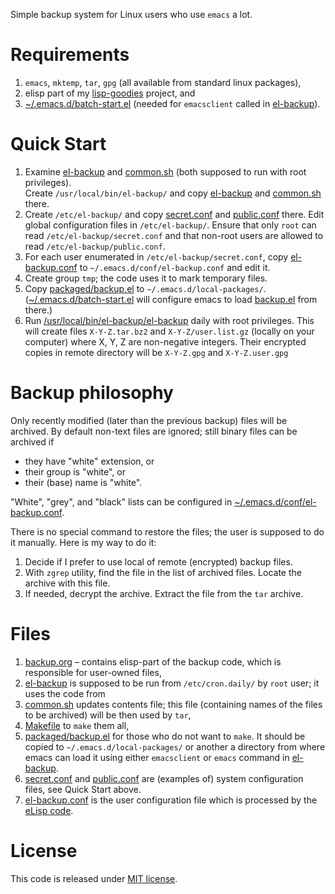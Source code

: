 Simple backup system for Linux users who use ~emacs~ a lot.

* Requirements
1. =emacs=, =mktemp=, =tar=, =gpg= (all available from standard linux packages),
2. elisp part of my [[https://github.com/chalaev/lisp-goodies][lisp-goodies]] project, and
3. [[https://github.com/chalaev/lisp-goodies/blob/master/packaged/batch-start.el][~/.emacs.d/batch-start.el]] (needed for =emacsclient= called in [[file:el-backup][el-backup]]).

* Quick Start
1. Examine [[file:el-backup][el-backup]] and [[file:common.sh][common.sh]] (both supposed to run with root privileges).\\
   Create =/usr/local/bin/el-backup/= and copy [[file:el-backup][el-backup]] and [[file:common.sh][common.sh]] there.
2. Create =/etc/el-backup/= and copy [[file:secret.conf][secret.conf]] and [[file:public.conf][public.conf]] there.
   Edit global configuration files in =/etc/el-backup/=. Ensure that only ~root~ can read =/etc/el-backup/secret.conf=
   and that non-root users are allowed to read  =/etc/el-backup/public.conf=.
3. For each user enumerated in =/etc/el-backup/secret.conf=, copy [[file:el-backup.conf][el-backup.conf]] to =~/.emacs.d/conf/el-backup.conf=
   and edit it.
4. Create group ~tmp~; the code uses it to mark temporary files.
5. Copy [[file:packaged/backup.el][packaged/backup.el]] to =~/.emacs.d/local-packages/=.
   ([[https://github.com/chalaev/lisp-goodies/blob/master/packaged/batch-start.el][~/.emacs.d/batch-start.el]] will configure emacs to load [[file:packaged/backup.el][backup.el]] from there.)
6. Run [[file:el-backup][/usr/local/bin/el-backup/el-backup]] daily with root privileges.
   This will create files =X-Y-Z.tar.bz2= and =X-Y-Z/user.list.gz= (locally on your computer) where X, Y, Z are non-negative integers.
   Their encrypted copies in remote directory will be =X-Y-Z.gpg= and =X-Y-Z.user.gpg=

* Backup philosophy
Only recently modified (later than the previous backup) files will be archived.
By default non-text files are ignored; still binary files can be archived if
- they have "white" extension, or
- their group is "white", or
- their (base) name  is "white".

"White", "grey", and "black" lists can be configured in  [[file:el-backup.conf][~/.emacs.d/conf/el-backup.conf]].

There is no special command to restore the files; the user is supposed to do it manually. Here is my way to do it:
1. Decide if I prefer to use local of remote (encrypted) backup files.
2. With =zgrep= utility, find the file in the list of archived files. Locate the archive with this file.
3. If needed, decrypt the archive. Extract the file from the =tar= archive.

* Files
1. [[file:backup.org][backup.org]] – contains elisp-part of the backup code, which is responsible for user-owned files,
2. [[file:el-backup][el-backup]] is supposed to be run from ~/etc/cron.daily/~  by ~root~ user; it uses the code from
3. [[file:common.sh][common.sh]] updates contents file; this file (containing names of the files to be archived) will be then used by =tar=,
4. [[file:Makefile][Makefile]] to =make= them all,
5. [[file:packaged/backup.el][packaged/backup.el]] for those who do not want to =make=. It should be copied to =~/.emacs.d/local-packages/= or another a directory from where emacs can load it using
   either =emacsclient= or =emacs= command in [[file:el-backup][el-backup]].
6. [[file:secret.conf][secret.conf]] and [[file:public.conf][public.conf]] are (examples of) system configuration files, see Quick Start above.
7. [[file:el-backup.conf][el-backup.conf]] is the user configuration file which is processed by the [[file:packaged/backup.el][eLisp code]].
* License
This code is released under [[https://mit-license.org/][MIT license]].
